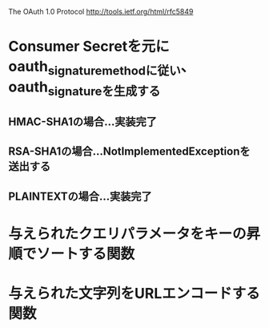 The OAuth 1.0 Protocol http://tools.ietf.org/html/rfc5849
* Consumer Secretを元にoauth_signature_methodに従い、oauth_signatureを生成する
** HMAC-SHA1の場合...実装完了
** RSA-SHA1の場合...NotImplementedExceptionを送出する
** PLAINTEXTの場合...実装完了
* 与えられたクエリパラメータをキーの昇順でソートする関数
* 与えられた文字列をURLエンコードする関数
